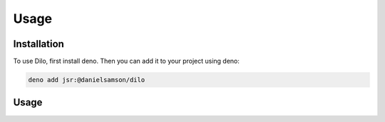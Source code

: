 Usage
=====

.. _installation:

Installation
------------

To use Dilo, first install deno. Then you can add it to your project using deno:

.. code-block:: console

   deno add jsr:@danielsamson/dilo


Usage
----------------

.. code-block:: javascript
   import { Dilo } from "@danielsamson/dilo";

   const rules = {
     foo: "required|numeric",
     bar: "sometimes|string",
     baz: "nullable|boolean",
   };

   const request = Dilo.make(rules);
   const errors = request.validate({ foo: "1", bar: "bar", baz: true });

   if (errors) {
     for (const field of Object.keys(errors)) {
      console.log(field, errors[field]);
     }
   }



